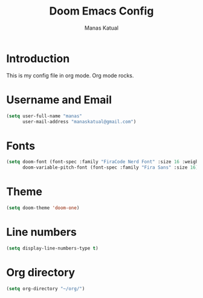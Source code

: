 #+title: Doom Emacs Config
#+author: Manas Katual

* Introduction
This is my config file in org mode. Org mode rocks.

* Username and Email
#+begin_src emacs-lisp
 (setq user-full-name "manas"
       user-mail-address "manaskatual@gmail.com")
#+end_src

* Fonts
#+begin_src emacs-lisp
(setq doom-font (font-spec :family "FiraCode Nerd Font" :size 16 :weight 'semi-light)
      doom-variable-pitch-font (font-spec :family "Fira Sans" :size 16))
#+end_src

* Theme
#+begin_src emacs-lisp
(setq doom-theme 'doom-one)
#+end_src

* Line numbers
#+begin_src emacs-lisp
(setq display-line-numbers-type t)
#+end_src

* Org directory
#+begin_src emacs-lisp
(setq org-directory "~/org/")
#+end_src
